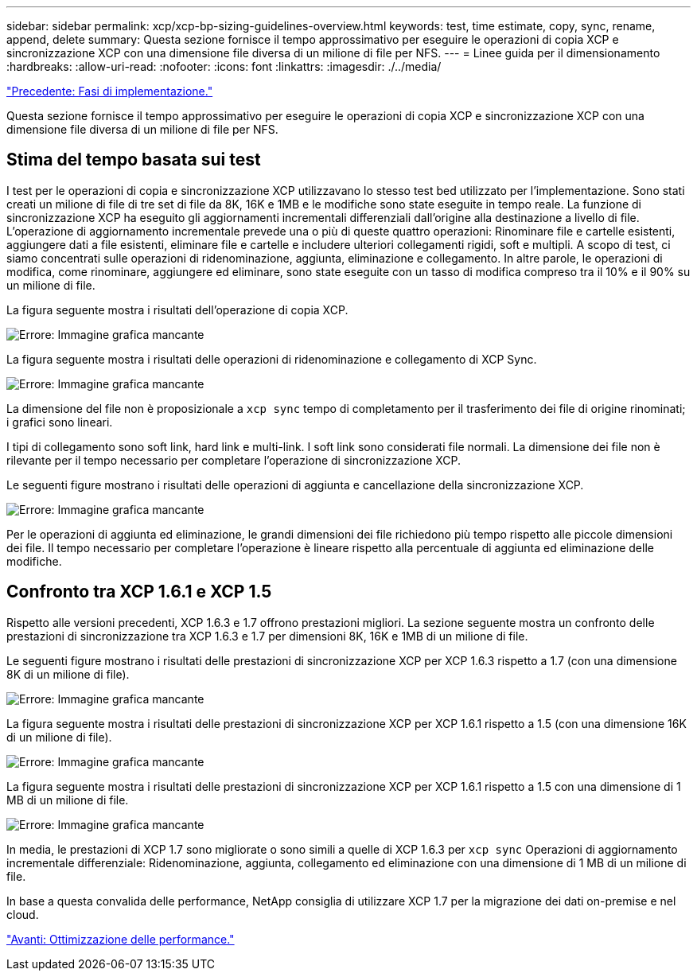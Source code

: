 ---
sidebar: sidebar 
permalink: xcp/xcp-bp-sizing-guidelines-overview.html 
keywords: test, time estimate, copy, sync, rename, append, delete 
summary: Questa sezione fornisce il tempo approssimativo per eseguire le operazioni di copia XCP e sincronizzazione XCP con una dimensione file diversa di un milione di file per NFS. 
---
= Linee guida per il dimensionamento
:hardbreaks:
:allow-uri-read: 
:nofooter: 
:icons: font
:linkattrs: 
:imagesdir: ./../media/


link:xcp-bp-deployment-steps.html["Precedente: Fasi di implementazione."]

[role="lead"]
Questa sezione fornisce il tempo approssimativo per eseguire le operazioni di copia XCP e sincronizzazione XCP con una dimensione file diversa di un milione di file per NFS.



== Stima del tempo basata sui test

I test per le operazioni di copia e sincronizzazione XCP utilizzavano lo stesso test bed utilizzato per l'implementazione. Sono stati creati un milione di file di tre set di file da 8K, 16K e 1MB e le modifiche sono state eseguite in tempo reale. La funzione di sincronizzazione XCP ha eseguito gli aggiornamenti incrementali differenziali dall'origine alla destinazione a livello di file. L'operazione di aggiornamento incrementale prevede una o più di queste quattro operazioni: Rinominare file e cartelle esistenti, aggiungere dati a file esistenti, eliminare file e cartelle e includere ulteriori collegamenti rigidi, soft e multipli. A scopo di test, ci siamo concentrati sulle operazioni di ridenominazione, aggiunta, eliminazione e collegamento. In altre parole, le operazioni di modifica, come rinominare, aggiungere ed eliminare, sono state eseguite con un tasso di modifica compreso tra il 10% e il 90% su un milione di file.

La figura seguente mostra i risultati dell'operazione di copia XCP.

image:xcp-bp_image10.png["Errore: Immagine grafica mancante"]

La figura seguente mostra i risultati delle operazioni di ridenominazione e collegamento di XCP Sync.

image:xcp-bp_image8.png["Errore: Immagine grafica mancante"]

La dimensione del file non è proposizionale a `xcp sync` tempo di completamento per il trasferimento dei file di origine rinominati; i grafici sono lineari.

I tipi di collegamento sono soft link, hard link e multi-link. I soft link sono considerati file normali. La dimensione dei file non è rilevante per il tempo necessario per completare l'operazione di sincronizzazione XCP.

Le seguenti figure mostrano i risultati delle operazioni di aggiunta e cancellazione della sincronizzazione XCP.

image:xcp-bp_image9.png["Errore: Immagine grafica mancante"]

Per le operazioni di aggiunta ed eliminazione, le grandi dimensioni dei file richiedono più tempo rispetto alle piccole dimensioni dei file. Il tempo necessario per completare l'operazione è lineare rispetto alla percentuale di aggiunta ed eliminazione delle modifiche.



== Confronto tra XCP 1.6.1 e XCP 1.5

Rispetto alle versioni precedenti, XCP 1.6.3 e 1.7 offrono prestazioni migliori. La sezione seguente mostra un confronto delle prestazioni di sincronizzazione tra XCP 1.6.3 e 1.7 per dimensioni 8K, 16K e 1MB di un milione di file.

Le seguenti figure mostrano i risultati delle prestazioni di sincronizzazione XCP per XCP 1.6.3 rispetto a 1.7 (con una dimensione 8K di un milione di file).

image:xcp-bp_image11.png["Errore: Immagine grafica mancante"]

La figura seguente mostra i risultati delle prestazioni di sincronizzazione XCP per XCP 1.6.1 rispetto a 1.5 (con una dimensione 16K di un milione di file).

image:xcp-bp_image12.png["Errore: Immagine grafica mancante"]

La figura seguente mostra i risultati delle prestazioni di sincronizzazione XCP per XCP 1.6.1 rispetto a 1.5 con una dimensione di 1 MB di un milione di file.

image:xcp-bp_image13.png["Errore: Immagine grafica mancante"]

In media, le prestazioni di XCP 1.7 sono migliorate o sono simili a quelle di XCP 1.6.3 per `xcp sync` Operazioni di aggiornamento incrementale differenziale: Ridenominazione, aggiunta, collegamento ed eliminazione con una dimensione di 1 MB di un milione di file.

In base a questa convalida delle performance, NetApp consiglia di utilizzare XCP 1.7 per la migrazione dei dati on-premise e nel cloud.

link:xcp-bp-performance-tuning.html["Avanti: Ottimizzazione delle performance."]
